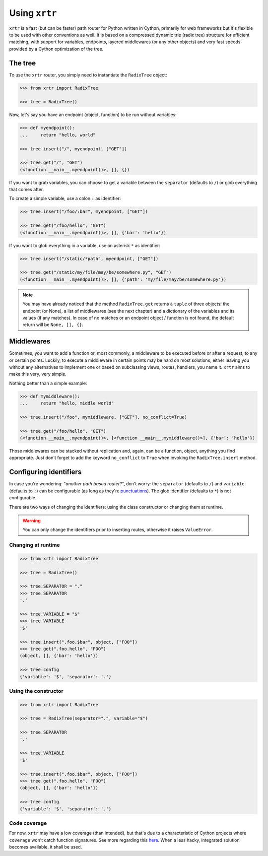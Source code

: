 .. _using:

==============
Using ``xrtr``
==============

``xrtr`` is a fast (but can be faster) path router for Python written in Cython, primarily for web frameworks but it's flexible to be used with other conventions as well. It is based on a compressed dynamic trie (radix tree) structure for efficient matching, with support for variables, endpoints, layered middlewares (or any other objects) and very fast speeds provided by a Cython optimization of the tree.

The tree
--------

To use the ``xrtr`` router, you simply need to instantiate the ``RadixTree`` object:

.. code-block:: pycon

    >>> from xrtr import RadixTree

    >>> tree = RadixTree()

Now, let's say you have an endpoint (object, function) to be run without variables:

.. code-block:: pycon

    >>> def myendpoint():
    ...     return "hello, world"

    >>> tree.insert("/", myendpoint, ["GET"])

    >>> tree.get("/", "GET")
    (<function __main__.myendpoint()>, [], {})

If you want to grab variables, you can choose to get a variable between the ``separator`` (defaults to ``/``) or glob everything that comes after.

To create a simple variable, use a colon ``:`` as identifier:

.. code-block:: pycon

    >>> tree.insert("/foo/:bar", myendpoint, ["GET"])

    >>> tree.get("/foo/hello", "GET")
    (<function __main__.myendpoint()>, [], {'bar': 'hello'})

If you want to glob everything in a variable, use an asterisk ``*`` as identifier:

.. code-block:: pycon

    >>> tree.insert("/static/*path", myendpoint, ["GET"])

    >>> tree.get("/static/my/file/may/be/somewhere.py", "GET")
    (<function __main__.myendpoint()>, [], {'path': 'my/file/may/be/somewhere.py'})

.. note::

    You may have already noticed that the method ``RadixTree.get`` returns a ``tuple`` of three objects: the endpoint (or None), a list of middlewares (see the next chapter) and a dictionary of the variables and its values (if any matches). In case of no matches or an endpoint object / function is not found, the default return will be ``None, [], {}``.

Middlewares
-----------

Sometimes, you want to add a function or, most commonly, a middleware to be executed before or after a request, to any or certain points. Luckily, to execute a middleware in certain points may be hard on most solutions, either leaving you without any alternatives to implement one or based on subclassing views, routes, handlers, you name it. ``xrtr`` aims to make this very, very simple.

Nothing better than a simple example:

.. code-block:: pycon

    >>> def mymiddleware():
    ...     return "hello, middle world"

    >>> tree.insert("/foo", mymiddleware, ["GET"], no_conflict=True)

    >>> tree.get("/foo/hello", "GET")
    (<function __main__.myendpoint()>, [<function __main__.mymiddleware()>], {'bar': 'hello'})

Those middlewares can be stacked without replication and, again, can be a function, object, anything you find appropriate. Just don't forget to add the keyword ``no_conflict`` to ``True`` when invoking the ``RadixTree.insert`` method.

Configuring identifiers
-----------------------

In case you're wondering: "*another path based router*?", don't worry: the ``separator`` (defaults to ``/``) and ``variable`` (defaults to ``:``) can be configurable (as long as they're `punctuations <https://docs.python.org/3.7/library/string.html#string.punctuation>`_). The glob identifier (defaults to ``*``) is not configurable.

There are two ways of changing the identifiers: using the class constructor or changing them at runtime.

.. warning::

    You can only change the identifiers prior to inserting routes, otherwise it raises ``ValueError``.

Changing at runtime
~~~~~~~~~~~~~~~~~~~

.. code-block:: pycon

    >>> from xrtr import RadixTree

    >>> tree = RadixTree()

    >>> tree.SEPARATOR = "."
    >>> tree.SEPARATOR
    '.'

    >>> tree.VARIABLE = "$"
    >>> tree.VARIABLE
    '$'

    >>> tree.insert(".foo.$bar", object, ["FOO"])
    >>> tree.get(".foo.hello", "FOO")
    (object, [], {'bar': 'hello'})

    >>> tree.config
    {'variable': '$', 'separator': '.'}

Using the constructor
~~~~~~~~~~~~~~~~~~~~~

.. code-block:: pycon

    >>> from xrtr import RadixTree

    >>> tree = RadixTree(separator=".", variable="$")

    >>> tree.SEPARATOR
    '.'

    >>> tree.VARIABLE
    '$'

    >>> tree.insert(".foo.$bar", object, ["FOO"])
    >>> tree.get(".foo.hello", "FOO")
    (object, [], {'bar': 'hello'})

    >>> tree.config
    {'variable': '$', 'separator': '.'}

Code coverage
~~~~~~~~~~~~~

For now, ``xrtr`` may have a low coverage (than intended), but that's due to a characteristic of Cython projects where ``coverage`` won't catch function signatures. See more regarding this `here <https://groups.google.com/d/topic/cython-users/N6bgNQvEdVg/discussion>`_. When a less hacky, integrated solution becomes available, it shall be used.

